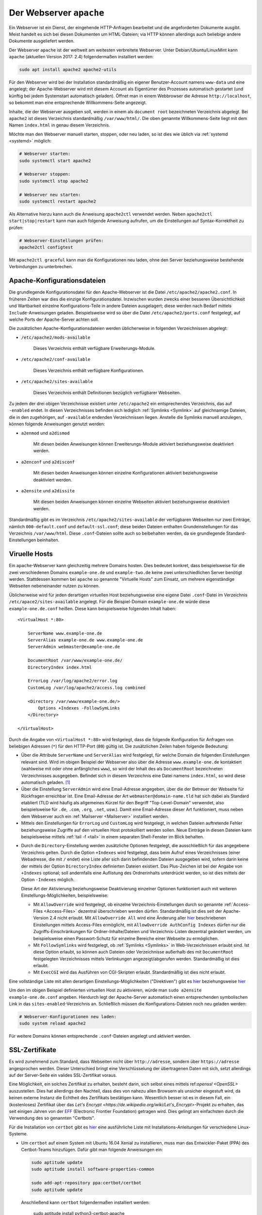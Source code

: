 .. index:: Webserver, Apache
.. _Apache:
.. _Apache2:
.. _Webserver:
.. _Webserver Apache:

Der Webserver ``apache``
========================
.. {{{

Ein Webserver ist ein Dienst, der eingehende HTTP-Anfragen bearbeitet und die
angeforderten Dokumente ausgibt. Meist handelt es sich bei diesen Dokumenten um
HTML-Dateien; via HTTP können allerdings auch beliebige andere Dokumente
ausgeliefert werden.

Der Webserver ``apache`` ist der weltweit am weitesten verbreitete Webserver.
Unter Debian/Ubuntu/LinuxMint kann ``apache`` (aktuellen Version 2017: 2.4)
folgendermaßen installiert werden:

.. code-block:: sh

    sudo apt install apache2 apache2-utils

Für den Webserver wird bei der Installation standardmäßig ein eigener
Benutzer-Account namens ``www-data`` und eine angelegt; der Apache-Webserver
wird mit diesem Account als Eigentümer des Prozesses automatisch gestartet (und
künftig bei jedem Systemstart automatisch geladen). Öffnet man in einem
Webbrowser die Adresse ``http://localhost``, so bekommt man eine entsprechende
Willkommens-Seite angezeigt.


Inhalte, die der Webserver ausgeben soll, werden in einem als ``document root``
bezeichneten Verzeichnis abgelegt. Bei ``apache2`` ist dieses Verzeichnis
standardmäßig ``/var/www/html/``. Die oben genannte Willkommens-Seite liegt mit
dem Namen ``index.html`` in genau diesem Verzeichnis.


Möchte man den Webserver manuell starten, stoppen, oder neu laden, so ist dies
wie üblich via :ref:`systemd <systemd>` möglich:

.. code-block:: sh

    # Webserver starten:
    sudo systemctl start apache2

    # Webserver stoppen:
    sudo systemctl stop apache2

    # Webserver neu starten:
    sudo systemctl restart apache2

Als Alternative hierzu kann auch die Anweisung ``apache2ctl`` verwendet werden.
Neben ``apache2ctl start|stop|restart`` kann man auch folgende Anweisung 
aufrufen, um die Einstellungen auf Syntax-Korrektheit zu prüfen: 

.. code-block:: sh

    # Webserver-Einstellungen prüfen:
    apache2ctl configtest

Mit ``apache2ctl graceful`` kann man die Konfigurationen neu laden, ohne den
Server beziehungsweise bestehende Verbindungen zu unterbrechen.


.. _Apache-Konfigurationsdateien:

.. }}}

Apache-Konfigurationsdateien
----------------------------
.. {{{

Die grundlegende Konfigurationsdatei für den Apache-Webserver ist die Datei
``/etc/apache2/apache2.conf``. In früheren Zeiten war dies die einzige
Konfigurationsdatei. Inzwischen wurden zwecks einer besseren Übersichtlichkeit
und Wartbarkeit einzelne Konfigurations-Teile in andere Dateien ausgelagert;
diese werden nach Bedarf mittels ``Include``-Anweisungen geladen. Beispielsweise
wird so über die Datei ``/etc/apache2/ports.conf`` festgelegt, auf welche Ports
der Apache-Server achten soll.

Die zusätzlichen Apache-Konfigurationsdateien werden üblicherweise in folgenden
Verzeichnissen abgelegt:

* ``/etc/apache2/mods-available``

    Dieses Verzeichnis enthält verfügbare Erweiterungs-Module.

* ``/etc/apache2/conf-available``

    Dieses Verzeichnis enthält verfügbare Konfigurationen.

* ``/etc/apache2/sites-available``

    Dieses Verzeichnis enthält Definitionen bezüglich verfügbarer Webseiten.


Zu jedem der drei obigen Verzeichnisse existiert unter ``/etc/apache2`` ein
entsprechendes Verzeichnis, das auf ``-enabled`` endet. In diesen Verzeichnisses
befinden sich lediglich :ref:`Symlinks <Symlink>` auf gleichnamige Dateien, die
in den zugehörigen, auf ``-available`` endenden Verzeichnissen liegen. Anstelle
die Symlinks manuell anzulegen, können folgende Anweisungen genutzt werden:

* ``a2enmod`` und ``a2dismod``

    Mit diesen beiden Anweisungen können Erweiterungs-Module aktiviert
    beziehungsweise deaktiviert werden.

* ``a2enconf`` und ``a2disconf``

    Mit diesen beiden Anweisungen können einzelne Konfigurationen aktiviert
    beziehungsweise deaktiviert werden.

* ``a2ensite`` und ``a2dissite``

    Mit diesen beiden Anweisungen können einzelne Webseiten aktiviert
    beziehungsweise deaktiviert werden.

Standardmäßig gibt es im Verzeichnis ``/etc/apache2/sites-available`` der
verfügbaren Webseiten nur zwei Einträge, nämlich ``000-default.conf`` und
``default-ssl.conf``; diese beiden Dateien enthalten Grundeinstellungen für das
Verzeichnis ``/var/www/html``. Diese ``.conf``-Dateien sollte auch so beibehalten
werden, da sie grundlegende Standard-Einstellungen beinhalten.

.. _Viruelle Hosts:

.. }}}

Viruelle Hosts
--------------
.. {{{

Ein ``apache``-Webserver kann gleichzeitig mehrere Domains hosten. Dies bedeutet
konkret, dass beispielsweise für die zwei verschiedenen Domains
``example-one.de`` und ``example-two.de`` keine zwei unterschiedlichen Server
benötigt werden. Stattdessen kommen bei ``apache`` so genannte "Virtuelle Hosts"
zum Einsatz, um mehrere eigenständige Webseiten nebeneinander nutzen zu können.

Üblicherweise wird für jeden derartigen virtuellen Host beziehungsweise eine
eigene Datei ``.conf``-Datei im Verzeichnis ``/etc/apace2/sites-available``
angelegt. Für die Beispiel-Domain ``example-one.de`` würde diese
``example-one.de.conf`` heißen. Diese kann beispielsweise folgenden Inhalt
haben:

::

    <VirtualHost *:80>

        ServerName www.example-one.de
        ServerAlias example-one.de www.example-one.de
        ServerAdmin webmaster@example-one.de

        DocumentRoot /var/www/example-one.de/
        DirectoryIndex index.html

        ErrorLog /var/log/apache2/error.log
        CustomLog /var/log/apache2/access.log combined

        <Directory /var/www/example-one.de/>
            Options +Indexes -FollowSymLinks
        </Directory>

    </VirtualHost>

Durch die Angabe von ``<VirtualHost *:80>`` wird festgelegt, dass die folgende
Konfiguration für Anfragen von beliebigen Adressen (``*``) für den HTTP-Port (``80``)
gültig ist. Die zusätzlichen Zeilen haben folgende Bedeutung:

* Über die Attribute ``ServerName`` und ``ServerAlias`` wird festgelegt, für
  welche Domain die folgenden Einstellungen relevant sind. Wird im obigen
  Beispiel der Webserver also über die Adresse ``www.example-one.de``
  kontaktiert (wahlweise mit oder ohne anfängliches ``www``), so wird der Inhalt
  des als ``DocumentRoot`` bezeichneten Verzeichnisses ausgegeben. Befindet sich
  in diesem Verzeichnis eine Datei namens ``index.html``, so wird diese
  automatisch geladen. [#]_

* Über die Einstellung ``ServerAdmin`` wird eine Email-Adresse angegeben, über
  die der Betreuer der Webseite für Rückfragen erreichbar ist. Eine
  Email-Adresse der Art ``webmaster@domain-name.tld`` hat sich dabei als
  Standard etabliert (TLD wird häufig als allgemeines Kürzel für den Begriff
  "Top-Level-Domain" verwendet, also beispielsweise für ``.de``, ``.com``,
  ``.org``, ``.net``, usw.). Damit eine Email-Adresse dieser Art funktioniert,
  muss neben dem Webserver auch ein :ref:`Mailserver <Mailserver>`  installiert
  werden.

* Mittels den Einstellungen für ``ErrorLog`` und ``CustomLog`` wird festgelegt,
  in welchen Dateien auftretende Fehler beziehungsweise Zugriffe auf den
  virtuellen Host protokolliert werden sollen. Neue Einträge in diesen Dateien
  kann beispielsweise mittels :ref:`tail -f <tail>` in einem separaten
  Shell-Fenster im Blick behalten.

.. _Directory-Einstellungen:

* Durch die ``Directory``-Einstellung werden zusätzliche Optionen festgelegt,
  die ausschließlich für das angegebene Verzeichnis gelten. Durch die Option
  ``+Indexes`` wird festgelegt, dass beim Aufruf eines Verzeichnisses (einer
  Webadresse, die mit ``/`` endet) eine Liste aller sich darin befindenden
  Dateien ausgegeben wird, sofern darin keine der mittels der Option
  ``DirectoryIndex`` definierten Dateien existiert. Das Plus-Zeichen ist bei der
  Angabe von ``+Indexes`` optional; soll andernfalls eine Auflistung des
  Ordnerinhalts unterdrückt werden, so ist dies mittels der Option ``-Indexes``
  möglich.

  Diese Art der Aktivierung beziehungsweise Deaktivierung einzelner Optionen
  funktioniert auch mit weiteren Einstellungs-Möglichkeiten, beispielsweise:

  - Mit ``AllowOverride`` wird festgelegt, ob einzelne Verzeichnis-Einstellungen
    durch so genannte :ref:`Access-Files <Access-Files>`  dezentral
    überschrieben werden dürfen. Standardmäßig ist dies seit der Apache-Version
    2.4 nicht erlaubt. Mit ``AllowOverride All`` wird eine Änderung aller `hier
    <http://httpd.apache.org/docs/2.4/de/mod/core.html#allowoverride>`__
    beschriebenen Einstellungen mittels Access-Files ermöglicht, mit
    ``AllowOverride AuthConfig Indexes`` dürfen nur die Zugriffs-Einschränkungen
    für Ordner-Inhalte/Dateien und Verzeichnis-Listen dezentral geändert werden,
    um beispielsweise einen Passwort-Schutz für einzelne Bereiche einer Webseite
    zu ermöglichen.

  - Mit ``FollowSymlinks`` wird festgelegt, ob :ref:`Symlinks <Symlinks>` in
    Web-Verzeichnissen erlaubt sind. Ist diese Option erlaubt, so können auch
    Dateien oder Verzeichnisse außerhalb des mit ``DocumentRoot`` festgelegten
    Verzeichnisses mittels Verlinkungen angezeigt/abgerufen werden.
    Standardmäßig ist dies erlaubt.

  - Mit ``ExecCGI`` wird das Ausführen von CGI-Skripten erlaubt. Standardmäßig
    ist dies nicht erlaubt.


Eine vollständige Liste mit allen derartigen Einstellungs-Möglichkeiten
("Direktiven") gibt es  `hier
<http://httpd.apache.org/docs/2.4/de/mod/core.html>`__ beziehungsweise `hier
<http://httpd.apache.org/docs/2.4/de/mod/quickreference.html>`__

.. http://httpd.apache.org/docs/2.4/de/vhosts/

Um den im obigen Beispiel definierten virtuellen Host zu aktivieren, würde man
``sudo a2ensite example-one.de.conf`` angeben. Hierdurch legt der Apache-Server
automatisch einen entsprechenden symbolischen Link in das
``sites-enabled``-Verzeichnis an. Schließlich müssen die Konfigurations-Dateien
noch neu geladen werden:

.. code-block:: sh

    # Webserver-Konfigurationen neu laden:
    sudo system reload apache2

Für weitere Domains können entsprechende ``.conf``-Dateien angelegt und
aktiviert werden.

.. AllowOverwrite: Damit wird erlaubt, dass Optionen mittels
.. ``.htaccess``-Dateien überschrieben werden.

.. Servername ?

.. _Certbot:
.. _SSL-Zertifikate:

.. }}}

SSL-Zertifikate
---------------
.. {{{

Es wird zunehmend zum Standard, dass Webseiten nicht über ``http://adresse``,
sondern über ``https://adresse`` angesprochen werden. Dieser Unterschied bringt
eine Verschlüsselung der übertragenen Daten mit sich, setzt allerdings auf der
Server-Seite ein valides SSL-Zertifikat voraus.

Eine Möglichkeit, ein solches Zertifikat zu erhalten, besteht darin, sich selbst
eines mittels ref:`openssl <OpenSSL>` auszustellen. Dies hat allerdings den
Nachteil, dass dies von nahezu allen Browsern als unsicher eingestuft wird, da
keinen externe Instanz die Echtheit des Zertifikats bestätigen kann. Wesentlich
besser ist es in diesem Fall, ein (kostenloses) Zertifikat über das `Let's
Encrypt <https://de.wikipedia.org/wiki/Let's_Encrypt>`-Projekt zu erhalten, das
seit einigen Jahren von der `EFF
<https://de.wikipedia.org/wiki/Electronic_Frontier_Foundation>`__ (Electronic
Frontier Foundation) getragen wird. Dies gelingt am einfachsten durch die
Verwendung des so genannten "Certbots".

Für die Installation von ``certbot`` gibt es `hier
<https://certbot.eff.org/all-instructions/>`__ eine ausführliche Liste mit
Installations-Anleitungen für verschiedene Linux-Systeme.

* Um ``certbot`` auf einem System mit Ubuntu 16.04 Xenial zu installieren, muss
  man das Entwickler-Paket (PPA) des Certbot-Teams hinzufügen. Dafür gibt man
  folgende Anweisungen ein:

  .. code-block:: sh

      sudo aptitude update
      sudo aptitude install software-properties-common

      sudo add-apt-repository ppa:certbot/certbot
      sudo aptitude update

  Anschließend kann ``certbot`` folgendermaßen installiert werden:

      sudo aptitude install python3-certbot-apache

* Für Debian 9 (Stretch) gibt es momentan (Stand: Feb. 2018) noch kein
  Repository. Man kann allerdings weiterhin das entsprechende Repository aus der
  Vorgänger-Version nutzen, indem man folgende Zeile in die Datei
  ``/etc/apt/sources.list`` hinzufügt::

      deb http://ftp.debian.org/debian stretch-backports main

  Anschließend kann ``certbot`` folgendermaßen installiert werden:

  .. code-block:: sh

      sudo aptitude -t stretch-backports install python-certbot-apache


Nach der Installation kann man ``certbot`` aufrufen:

.. code-block:: sh

    # Zertifikate einrichten:
    sudo certbot --apache

Es erscheint ein kurzer Abfrage-Dialog. In diesem muss einerseits den
Nutzungsbedingungen zustimmen, andererseits muss eine Email-Adresse angegeben
werden, an die bei Bedarf Fehlermeldungen geschickt werden können.
Einer Weitergabe der Email-Adresse an die EFF muss man nicht zustimmen.
Schließlich muss man noch auswählen, für welche (in Apache bereits aktivierte
und über das Internet zugängliche) Domain das Zertifikat ausgestellt werden
soll. Bei der Nachfrage, ob ``http``-Anfragen künftig automatisch in
``https``-Anfragen umgewandelt werden sollen ("Redirect"), ist es empfehlenswert
"Ja" auszuwählen.

Mit der obigen Anweisung erledigt ``certbot`` den Rest automatisch: Es erstellt
zur ``.conf``-Datei einer Domain / eines virtuellen Hosts im Verzeichnis
``/etc/apache2/sites-available`` automatisch eine gleichnamige Datei, die
allerdings auf ``le-ssl.conf`` endet und fügt die notwendigen Ergänzungen ein.
Anschließend ruft ``certbot`` automatisch ``a2ensite`` auf und lädt die neuen
Einstellungen für den Apache-Server neu. Für spezielle Anwendungsfälle hilft die
englischsprachige `Original-Anleitung
<https://certbot.eff.org/docs/using.html>`__ weiter.

Die von Let's Encrypt bereitgestellten Zertifikate haben eine Gültigkeitsdauer
von 90 Tagen. ``certbot`` richtet daher mit dem obigen Aufruf automatisch auch
einen :ref:`Cronjob <Cronjob>` ein, mit dem das Zertifikat beziehungsweise die
Zertifikate automatisch erneuert werden. Davon kann man sich in der neu
angelegten Datei ``/etc/cron.d/certbot`` selbst überzeugen; manuell können
Zertifikate mittels ``sudo certbot renew`` erneuert werden.

.. _Access-Files:
.. _Zugriffs-Beschränkungen mittels Access-Files:

.. }}}

Zugriffs-Beschränkungen mittels Access-Dateien
----------------------------------------------
.. {{{

Die Apache-Standard-Einstellungen erlauben grundsätzlich den Zugriff auf
alle Dateien des mit der Einstellung ``DocumentRoot`` festgelegten
Verzeichnisses einer Webseite. Möchte man diese Zugriffsmöglichkeiten einschränken
und beispielsweise ein Unterverzeichnis nur nach Eingabe eines Passworts
zugänglich machen, so können hierfür so genannte "Access-Dateien" genutzt
werden. Derartige Dateien haben oftmals den Namen ``.htaccess``.

Eine ``.htaccess``-Datei kann beispielsweise folgenden Inhalt haben:

.. code-block:: bash

    AuthUserFile /var/www/verzeichnis-der-zieldomain/.htpasswd
    AuthName "Bitte Benutzername und Passwort eingeben!"
    AuthType Basic

    Require valid-user

Eine solche Datei kann einfach mittels eines Text-Editors angelegt werden.
Um die zugehörige Passwort-Datei ``.htpasswd`` zu erstellen, muss hingegen das
Programm ``htpasswd`` (aus dem ``apache2-utils``-Paket) verwendet werden. Eine neue
``.htpasswd``-Datei kann folgendermaßen im aktuellen Verzeichnis erstellt werden:

.. code-block:: sh

    # Passwort-Datei .htpasswd erstellen:
    htpasswd -c .htpasswd BENUTZERNAME

Als Benutzername muss hierbei ein Name angegeben werden, mit dem künftig ein
Login im Passwort-geschützten Bereich möglich sein soll; anschließend muss das
zugehörige Passwort zweimal eingegeben werden. 

Soll ein Login auch mit einem anderen Benutzernamen-/Passwort-Paar möglich sein,
so kann man wie oben ``htpasswd`` aufrufen, allerdings ohne die Option ``-c``:
Diese Option steht für "create, erzeugt also jedes mal eine neue Datei. Ist
diese Option hingegen nicht aktiv, so wird ein zusätzlicher Benutzer-Eintrag der
bestehenden Datei hinzugefügt.

Sofern in den Apache-Einstellungen für die Ziel-Domain, genauer gesagt den
dortigen :ref:`Directory-Einstellungen <Directory-Einstellungen>` die Option
``AllowOverride AuthConfig`` gesetzt ist, so genügt es, die beiden Dateien
``.htaccess`` und ``.htpasswd`` in das künftig passwortgeschützte
Zielverzeichnis zu kopieren; die Pfad-Einstellung in der Datei ``.htaccess``
muss dabei mit dem dem Zielverzeichnis übereinstimmen. 

Der Vorteil dieser Methode liegt insbesondere darin, dass ein Webhosting-Nutzer
auf diese Weise Änderungen an den Zugriffs-Optionen vornehmen kann, ohne
selbst den Apache-Server modifizieren zu können. Ist man selbst der Betreiber
des Webservers, so kann die ``.htpasswd``-Datei auch in einem separaten
Verzeichnis, sogar außerhalb des ``DocumentRoots`` der Domain abgelegt und
von mehreren ``.htaccess``-Dateien gleichzeitig genutzt werden -- dazu brauchen
lediglich die Pfad-Angaben für die ``AuthUserFile`` angepasst werden.

.. }}}

... to be continued ...


.. configs usw: /etc/letsencrypt

.. Module: http://httpd.apache.org/docs/2.4/de/mod/


.. raw:: html

    <hr />

.. only:: html

    .. rubric:: Anmerkungen:

.. [#] Damit eine Browser-Anfrage für ``www.example-one.de`` überhaupt beim
  richtigen Webserver ankommt, muss diese Domain bei einem Domain-Anbieter
  (beispielsweise `do.de <https://www.do.de/>`__ oder `netcup.de <https://www.netcup.de>`__)
  registriert und die IP-Adresse des Webservers als Ziel-IP-Adresse angegeben
  werden.

